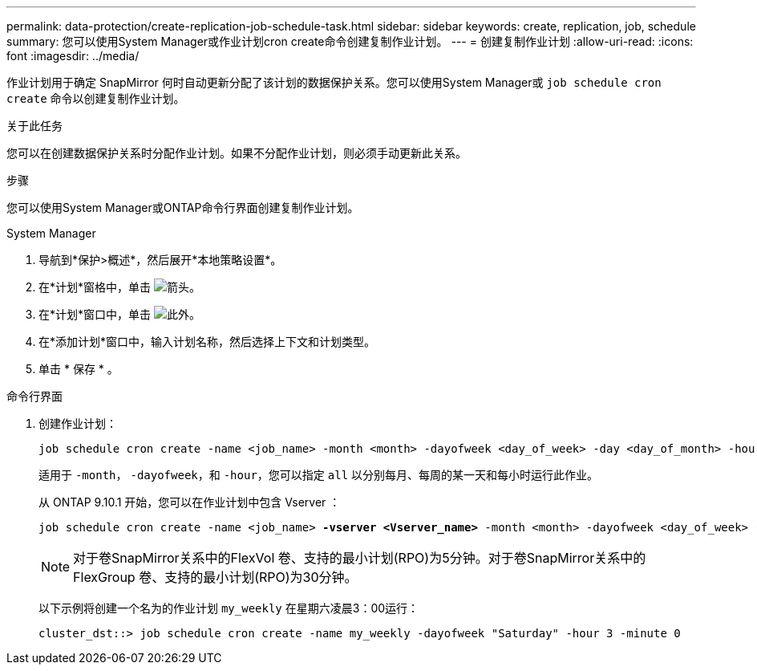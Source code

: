 ---
permalink: data-protection/create-replication-job-schedule-task.html 
sidebar: sidebar 
keywords: create, replication, job, schedule 
summary: 您可以使用System Manager或作业计划cron create命令创建复制作业计划。 
---
= 创建复制作业计划
:allow-uri-read: 
:icons: font
:imagesdir: ../media/


[role="lead"]
作业计划用于确定 SnapMirror 何时自动更新分配了该计划的数据保护关系。您可以使用System Manager或 `job schedule cron create` 命令以创建复制作业计划。

.关于此任务
您可以在创建数据保护关系时分配作业计划。如果不分配作业计划，则必须手动更新此关系。

.步骤
您可以使用System Manager或ONTAP命令行界面创建复制作业计划。

[role="tabbed-block"]
====
.System Manager
--
. 导航到*保护>概述*，然后展开*本地策略设置*。
. 在*计划*窗格中，单击 image:icon_arrow.gif["箭头"]。
. 在*计划*窗口中，单击 image:icon_add.gif["此外"]。
. 在*添加计划*窗口中，输入计划名称，然后选择上下文和计划类型。
. 单击 * 保存 * 。


--
.命令行界面
--
. 创建作业计划：
+
[source, cli]
----
job schedule cron create -name <job_name> -month <month> -dayofweek <day_of_week> -day <day_of_month> -hour <hour> -minute <minute>
----
+
适用于 `-month`， `-dayofweek`，和 `-hour`，您可以指定 `all` 以分别每月、每周的某一天和每小时运行此作业。

+
从 ONTAP 9.10.1 开始，您可以在作业计划中包含 Vserver ：

+
[listing, subs="+quotes"]
----
job schedule cron create -name <job_name> *-vserver <Vserver_name>* -month <month> -dayofweek <day_of_week> -day <day_of_month> -hour <hour> -minute <minute>
----
+

NOTE: 对于卷SnapMirror关系中的FlexVol 卷、支持的最小计划(RPO)为5分钟。对于卷SnapMirror关系中的FlexGroup 卷、支持的最小计划(RPO)为30分钟。

+
以下示例将创建一个名为的作业计划 `my_weekly` 在星期六凌晨3：00运行：

+
[listing]
----
cluster_dst::> job schedule cron create -name my_weekly -dayofweek "Saturday" -hour 3 -minute 0
----


--
====